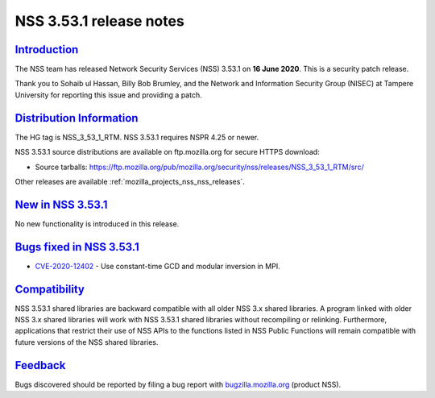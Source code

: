 .. _mozilla_projects_nss_nss_3_53_1_release_notes:

NSS 3.53.1 release notes
========================

`Introduction <#introduction>`__
--------------------------------

.. container::

   The NSS team has released Network Security Services (NSS) 3.53.1 on **16 June 2020**. This is a
   security patch release.

   Thank you to Sohaib ul Hassan, Billy Bob Brumley, and the Network and Information Security Group
   (NISEC) at Tampere University for reporting this issue and providing a patch.

.. _distribution_information:

`Distribution Information <#distribution_information>`__
--------------------------------------------------------

.. container::

   The HG tag is NSS_3_53_1_RTM. NSS 3.53.1 requires NSPR 4.25 or newer.

   NSS 3.53.1 source distributions are available on ftp.mozilla.org for secure HTTPS download:

   -  Source tarballs:
      https://ftp.mozilla.org/pub/mozilla.org/security/nss/releases/NSS_3_53_1_RTM/src/

   Other releases are available :ref:`mozilla_projects_nss_nss_releases`.

.. _new_in_nss_3.53.1:

`New in NSS 3.53.1 <#new_in_nss_3.53.1>`__
------------------------------------------

.. container::

   No new functionality is introduced in this release.

.. _bugs_fixed_in_nss_3.53.1:

`Bugs fixed in NSS 3.53.1 <#bugs_fixed_in_nss_3.53.1>`__
--------------------------------------------------------

.. container::

   -  `CVE-2020-12402 <https://bugzilla.mozilla.org/show_bug.cgi?id=CVE-2020-12402>`__ - Use
      constant-time GCD and modular inversion in MPI.

`Compatibility <#compatibility>`__
----------------------------------

.. container::

   NSS 3.53.1 shared libraries are backward compatible with all older NSS 3.x shared libraries. A
   program linked with older NSS 3.x shared libraries will work with NSS 3.53.1 shared libraries
   without recompiling or relinking. Furthermore, applications that restrict their use of NSS APIs
   to the functions listed in NSS Public Functions will remain compatible with future versions of
   the NSS shared libraries.

`Feedback <#feedback>`__
------------------------

.. container::

   Bugs discovered should be reported by filing a bug report with
   `bugzilla.mozilla.org <https://bugzilla.mozilla.org/enter_bug.cgi?product=NSS>`__ (product NSS).